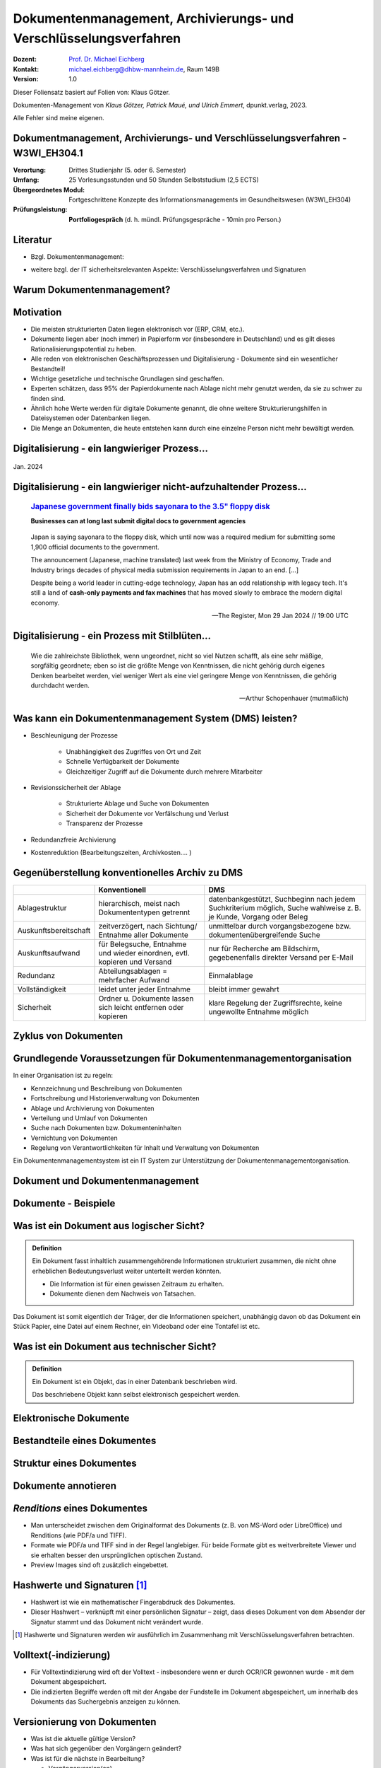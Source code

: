 .. meta:: 
    :author: Michael Eichberg
    :keywords: "Dokumenten Management"
    :description lang=de: "Einführung in das Dokumenten Management"
    :id: lecture-dm-einfuehrung
    :first-slide: last-viewed

.. |html-source| source::
    :prefix: https://delors.github.io/
    :suffix: .html
.. |pdf-source| source::
    :prefix: https://delors.github.io/
    :suffix: .html.pdf

.. |at| unicode:: 0x40

.. role:: incremental   
.. role:: eng
.. role:: ger
.. role:: the-blue
.. role:: minor
.. role:: ger-quote
.. role:: obsolete
.. role:: line-above



.. class:: animated-symbol

Dokumentenmanagement, Archivierungs- und Verschlüsselungsverfahren
===================================================================

.. container:: smaller line-above

    :Dozent: `Prof. Dr. Michael Eichberg <https://delors.github.io/cv/folien.de.rst.html>`__
    :Kontakt: michael.eichberg@dhbw-mannheim.de, Raum 149B
    :Version: 1.0

.. supplemental::

  :Folien: 
      [HTML] |html-source|

      [PDF] |pdf-source|
  :Fehler melden:
      https://github.com/Delors/delors.github.io/issues


.. container:: footer-left smallest incremental

    Dieser Foliensatz basiert auf Folien von: Klaus Götzer.
    
    Dokumenten-Management von *Klaus Götzer, Patrick Maué, und Ulrich Emmert*, dpunkt.verlag, 2023.

    Alle Fehler sind meine eigenen.

    



Dokumentmanagement, Archivierungs- und Verschlüsselungsverfahren - W3WI_EH304.1
----------------------------------------------------------------------------------

:Verortung: Drittes Studienjahr (5. oder 6. Semester)
:Umfang: 25 Vorlesungsstunden und 50 Stunden Selbststudium (2,5 ECTS) 
:Übergeordnetes Modul: Fortgeschrittene Konzepte des Informationsmanagements im Gesundheitswesen (W3WI_EH304)
:Prüfungsleistung: **Portfoliogespräch** (d. h. mündl. Prüfungsgespräche - 10min pro Person.)


.. supplemental::

    .. rubric:: Kerninhalte gem. MHB

    - Definitionen, Grundsätze, Aufgaben, Funktionen und Prozesse von Dokumentenmanagement 
    - Archivierungssysteme 
    - Struktur elektronischer Verwaltungsunterlagen, Archivierungsvarianten der Software- und Hardware-Lösungen 
    - Rechtliche, technische, organisatorische und wirtschaftliche Anforderungen 
    - Schnittstellen 
    - Aktuelle Standards 
    - Verfügbarkeit elektronischer Verwaltungsakten 
    - IT-Sicherheit von digital erzeugten und gescannten Dokumenten 
    - Elektronische Signaturen
    - Archivierungsverfahren 
    - Verschlüsselungsverfahren



Literatur
-------------------------------------------------------------------

- Bzgl. Dokumentenmanagement:

  .. image:: images/dokumentenmanagement.jpg
        :class: box-shadow

- weitere bzgl. der IT sicherheitsrelevanten Aspekte: Verschlüsselungsverfahren und Signaturen


.. class:: new-section

Warum Dokumentenmanagement?
-----------------------------------------------------------------



Motivation
----------------------------------------------------------------------------------

.. class:: incremental list-with-explanations

- Die meisten strukturierten Daten liegen elektronisch vor (ERP, CRM, etc.). 
- Dokumente liegen aber (noch immer) in Papierform vor (insbesondere in Deutschland) und es gilt dieses Rationalisierungspotential zu heben.
- Alle reden von elektronischen Geschäftsprozessen und Digitalisierung - Dokumente sind ein wesentlicher Bestandteil!
- Wichtige gesetzliche und technische Grundlagen sind geschaffen.
- Experten schätzen, dass 95% der Papierdokumente nach Ablage nicht mehr genutzt werden, da sie zu schwer zu finden sind.
- Ähnlich hohe Werte werden für digitale Dokumente genannt, die ohne weitere Strukturierungshilfen in Dateisystemen oder Datenbanken liegen. 
- Die Menge an Dokumenten, die heute entstehen kann durch eine einzelne Person nicht mehr bewältigt werden.

.. supplemental::

  Zum  Beispiel fallen für ein einzelnes konventionelles Kraftwerk bereits ca. 500  000 Dokumente.
   

.. class:: smaller

Digitalisierung - ein langwieriger Prozess...
-------------------------------------------------

.. figure:: images/floppydisk.com.2024-01.png
    :width: 70%
    :align: center
    
    Jan. 2024


.. class:: smaller

Digitalisierung - ein langwieriger nicht-aufzuhaltender Prozess...
----------------------------------------------------------------------------------

  .. rubric::  `Japanese government finally bids sayonara to the 3.5" floppy disk <https://www.theregister.com/2024/01/29/japan_government_floppy_disks/>`__

  **Businesses can at long last submit digital docs to government agencies**

.. epigraph:: 

   Japan is saying sayonara to the floppy disk, which until now was a required medium for submitting some 1,900 official documents to the government.

   The announcement (Japanese, machine translated) last week from the Ministry of Economy, Trade and Industry brings decades of physical media submission requirements in Japan to an end. [...]

   Despite being a world leader in cutting-edge technology, Japan has an odd relationship with legacy tech. It's still a land of **cash-only payments and fax machines** that has moved slowly to embrace the modern digital economy.

   -- The Register, Mon 29 Jan 2024 // 19:00 UTC


.. class:: vertical-title

Digitalisierung - ein Prozess mit Stilblüten...
-------------------------------------------------

.. image:: images/sparkasse-verschickt-usb-sticks.2024-03-03.png
    :height: 1175px
    :align: center



.. class:: center-child-elements transition-scale

\ 
---

.. container:: 

    .. epigraph:: 

        Wie die zahlreichste Bibliothek, wenn ungeordnet, nicht so viel Nutzen schafft, als eine sehr mäßige, sorgfältig geordnete; eben so ist die größte Menge von Kenntnissen, die nicht gehörig durch eigenes Denken bearbeitet werden, viel weniger Wert als eine viel geringere Menge von Kenntnissen, die gehörig durchdacht werden.

        -- Arthur Schopenhauer (mutmaßlich)



.. class:: smaller

Was kann ein Dokumentenmanagement System (DMS) leisten?
-------------------------------------------------------------------------------

.. class:: incremental

• Beschleunigung der Prozesse

    - Unabhängigkeit des Zugriffes von Ort und Zeit
    - Schnelle Verfügbarkeit der Dokumente
    - Gleichzeitiger Zugriff auf die Dokumente durch mehrere Mitarbeiter

• Revisionssicherheit der Ablage
 
    - Strukturierte Ablage und Suche von Dokumenten
    - Sicherheit der Dokumente vor Verfälschung und Verlust 
    - Transparenz der Prozesse
• Redundanzfreie Archivierung
• Kostenreduktion (Bearbeitungszeiten, Archivkosten.... )

.. supplemental::

    Revisionssichere Archivsysteme stellen sicher, dass Informationen wieder auffindbar, nachvollziehbar, unveränderbar und verfälschungssicher archiviert sind.



Gegenüberstellung konventionelles Archiv zu DMS
-------------------------------------------------------------------------------

.. csv-table::
    :class: highlight-line-on-hover slightly-more-smaller incremental
    :header: " ", "Konventionell","DMS"

    Ablagestruktur, "hierarchisch, meist nach Dokumententypen getrennt", "datenbankgestützt, Suchbeginn nach jedem Suchkriterium möglich, Suche wahlweise z. B. je Kunde, Vorgang oder Beleg"
    Auskunftsbereitschaft,"zeitverzögert, nach Sichtung/ Entnahme aller Dokumente", "unmittelbar durch vorgangsbezogene bzw. dokumentenübergreifende Suche"
    Auskunftsaufwand, "für Belegsuche, Entnahme und wieder einordnen, evtl. kopieren und Versand", "nur für Recherche am Bildschirm, gegebenenfalls direkter Versand per E-Mail"
    Redundanz, "Abteilungsablagen = mehrfacher Aufwand", Einmalablage
    Vollständigkeit, "leidet unter jeder Entnahme", bleibt immer gewahrt
    Sicherheit, "Ordner u. Dokumente lassen sich leicht entfernen oder kopieren", "klare Regelung der Zugriffsrechte, keine ungewollte Entnahme möglich"



.. class:: vertical-title

Zyklus von Dokumenten
---------------------------------------

.. image:: drawings/dokumente/lebenszyklus.svg
    :height: 1150px
    :align: center



Grundlegende Voraussetzungen für Dokumentenmanagementorganisation
-------------------------------------------------------------------------------

In einer Organisation ist zu regeln:

.. class:: incremental

• Kennzeichnung und Beschreibung von Dokumenten
• Fortschreibung und Historienverwaltung von Dokumenten
• Ablage und Archivierung von Dokumenten
• Verteilung und Umlauf von Dokumenten
• Suche nach Dokumenten bzw. Dokumenteninhalten
• Vernichtung von Dokumenten
• Regelung von Verantwortlichkeiten für Inhalt und Verwaltung von Dokumenten

.. container:: assessment incremental
    
    Ein Dokumentenmanagementsystem ist ein IT System zur Unterstützung der Dokumentenmanagementorganisation.


.. class:: new-section

Dokument und Dokumentenmanagement
----------------------------------

Dokumente - Beispiele
----------------------

.. image:: drawings/dokumente/dokumente.svg
    :height: 950px
    :align: center
    :class: incremental



Was ist ein Dokument aus logischer Sicht?
-------------------------------------------

.. admonition:: Definition

    Ein Dokument fasst inhaltlich zusammengehörende Informationen strukturiert zusammen, die nicht ohne erheblichen Bedeutungsverlust weiter unterteilt werden könnten.

    • Die Information ist für einen gewissen Zeitraum zu erhalten.
    • Dokumente dienen dem Nachweis von Tatsachen.
    
.. container:: assessment incremental
    
    Das Dokument ist somit eigentlich der Träger, der die Informationen speichert, unabhängig davon ob das Dokument ein Stück Papier, eine Datei auf einem Rechner, ein Videoband oder eine Tontafel ist etc.



Was ist ein Dokument aus technischer Sicht?
-------------------------------------------

.. admonition:: Definition

    Ein Dokument ist ein Objekt, das in einer Datenbank beschrieben wird.

    Das beschriebene Objekt kann selbst elektronisch gespeichert werden.


.. supplemental::

    Es ist somit eine reine Deklarationsfrage, was ein Dokument ist!



.. class:: vertical-title

Elektronische Dokumente
-------------------------


.. image:: drawings/dokumente/elektronische_dokumente.svg
    :height: 1150px
    :align: center

.. supplemental::

    :NCI: *Non-Coded-Information (NCI)-Dokumente* sind eingescannte Unterlagen, die als Bild vorliegen, also keine direkte Bearbeitung/Verarbeitung ermöglichen. 

    :CI: Ein *CI-Dokument* ist ein digital erstelltes Dokument, das durch Zeichensätze kodiert ist und von Programmen direkt ausgewertet werden kann.

    :OCR (Optical Character Recognition):  Text einer gedruckten Vorlage wird durch einfachen Mustervergleich automatisch in maschinenlesbare Zeichen transformiert. 

    :ICR (Intelligent Character Recognition): Die Qualität der Texterkennung wird durch Kontextanalyse verbessert. Typische Fehler von OCR-Systemen, wie zum Beispiel Fehlerkennungen von optisch nahe beieinanderliegenden Zeichen (z. B. „8 und B“ oder „0 und O“), werden vermieden. (Wie nahe Zeichen beieinander liegen, ist stark vom verwendeten Schrifttyp abhängig.)

    :OMR (Optical Mark Recognition): Liest mit großer Sicherheit spezielle Markierungen in vordefinierten Feldern aus - zum Beispiel in Multiple-Choice-Tests und Vordrucken.


.. TODO Folie bzgl. strukturierter und unstrukturierter Daten (Dokumentenmanagement S. 103)



Bestandteile eines Dokumentes
--------------------------------

.. the following is necessary, because we can't have local svgs that reference local pngs... (browser security)
.. container:: stack

    .. container:: layer

        .. image:: images/eheurkunde.png
            :height: 950px
            :align: center

    .. container:: layer overlay incremental

        .. image:: drawings/dokumente/mit_stempel.svg
            :height: 950px
            :align: center

    

Struktur eines Dokumentes
--------------------------------

.. container:: stack

    .. container:: layer

        .. image:: images/berufung.png
            :height: 950px
            :align: center


    .. container:: layer overlay

        .. image:: drawings/dokumente/struktur.svg
            :height: 950px
            :align: center



Dokumente annotieren
--------------------------------

.. image:: images/dokument_mit_anmerkungen.png
    :height: 1050px
    :align: center



*Renditions* eines Dokumentes
--------------------------------

.. class:: incremental

- Man unterscheidet zwischen dem Originalformat des Dokuments (z. B. von MS-Word oder LibreOffice) und Renditions (wie PDF/a und TIFF).
- Formate wie PDF/a und TIFF sind in der Regel langlebiger. Für beide Formate gibt es weitverbreitete Viewer und sie erhalten besser den ursprünglichen optischen Zustand.
- Preview Images sind oft zusätzlich eingebettet.



Hashwerte und Signaturen [#]_
--------------------------------

.. class:: incremental

- Hashwert ist wie ein mathematischer Fingerabdruck des Dokumentes.
  
- Dieser Hashwert – verknüpft mit einer persönlichen Signatur – zeigt, dass dieses Dokument von dem Absender der Signatur stammt und das Dokument nicht verändert wurde.



.. [#] Hashwerte und Signaturen werden wir ausführlich im Zusammenhang mit Verschlüsselungsverfahren betrachten.



Volltext(-indizierung)
--------------------------------

• Für Volltextindizierung wird oft der Volltext - insbesondere wenn er durch OCR/ICR gewonnen wurde - mit dem Dokument abgespeichert.
• Die indizierten Begriffe werden oft mit der Angabe der Fundstelle im Dokument abgespeichert, um innerhalb des Dokuments das Suchergebnis anzeigen zu können.



Versionierung von Dokumenten
--------------------------------

.. class:: incremental

• Was ist die aktuelle gültige Version?
• Was hat sich gegenüber den Vorgängern geändert?
• Was ist für die nächste in Bearbeitung? 

  - Vorgängerversion(en)
  - Freigegebene Version
  - Bearbeitungsversionen
  
• Versionen des Dokumentes
• Versionen der Metadaten des Dokumentes



Meta-Daten
--------------------------------


• Strukturierte Daten, die das Dokument klassifizieren und beschreiben

  Beispiele:

  .. class:: incremental

  - Eindeutige Schlüssel wie Personalnr., Produktnr., ...
  - Stichwörter zum Klassifizieren des Textes
  - Datum der Erstellung, Änderung, ...
  - Autor
  - Kategorien wie Mahnung, Anfrage, Branche, Land, ... 
  - Quelle des Dokuments (Zeitschrift...)

.. supplemental::

    Dies ist insbesondere ein Thema der Datenmodellierung, d. h. welche Daten möchte man wie erfassen.



Arten von Meta-Daten
--------------------------------


• Eindeutiger Schlüssel im DMS
• Fremdschlüssel (z. B. Buchungsnummern)

.. container:: incremental margin-top-2em

  • Statische Metadaten (unveränderlich)
  • Dynamische Metadaten (wie Status oder Version der Dokumente)



Beispiele von Meta-Daten einer Verwaltungssoftware für grafische Zeichnungen
----------------------------------------------------------------------------------------------

.. csv-table::
    :class: highlight-line-on-hover far-smaller incremental
    :header: Nr., Attribut, Muss, Funktion, Quelle, Bemerkung

    1, Zeichnungsnummer, M, Eindeutiger Schlüssel, Manuelle Vergabe durch Benutzer, Identifiziert Zeichnung
    2,"Zeichnungsmappen- nummer", M, Fremdschlüssel, , 
    3a, Version, M, Version der Zeichnung verwalten, Automatische Vergabe durch DMS bei Check-in, Benutzer entscheidet, ob *minor* oder *major*
    3b, Check-In-Datum, M, Datum des Check-in der Version, Automatische Vergabe durch DMS, Check-in Datum
    3c, Dokumenten-Owner, M, Gruppe aus letzten Bearbeitern, Aus USER-ID abgeleitet
    3d, Letzter Bearbeiter, M, Identifikation, USER-ID, Beim Check-in



Zusammenfassung: Dokumente in einem DMS
-----------------------------------------------

Ein Dokument in einem DMS ist ein komplexes Objekt, das aus verschiedenen Komponenten bestehen kann:

.. class:: incremental

• Das Dokument im Originalformat (z. B. odt, docx, xlsx, txt, ...)
• Verschiedene Renditions (pdf, tiff, xml, ....)
• Vorschaubild
• Volltext
• Annotationen (Layer für Anmerkungen, Stempel, ...)
• Hashwert, um elektronische Signaturen zu erzeugen und/oder zu prüfen
• Elektronische Signaturen
• Versionen des Dokumentes
• Metadaten des Dokumentes bzw. der Komponenten des Dokumentes



Dokumentenstrukturen
-----------------------------------------------

.. class:: incremental

• Welche Dokumente bilden eine logische Einheit („Mappen“, „Ordner“, „Vorgang“)?
• Metadaten zu diesen Mappen definieren.
• Ein Dokument kann in mehreren Mappen sein.
• Der Inhalt einer Mappe unterteilt sich in:

  1. Dokumente, die immer da sein müssen, 
  2. solche, die optional da sind und
  3. in nicht vorhersehbare Exoten.
   
.. supplemental::
     
    Ein Beispiel einer Mappe wäre eine Vorgangsakte mit einem Antrag, (am Ende) einem Gutachten, ggf. E-Mails aber auch handschriftlichen Notizen ...



Zusammengesetzte Dokumente 
-------------------------------------------------------

Komplexes Objekt aus mehreren Dokumenten mit eigener Verwaltungsstruktur:

- Metadaten
- Versionen 
- Rechte

.. supplemental::

    Zusammengesetzte Dokumente ≘ :eng:`Compound Documents`


.. class:: new-section

Dokumentenlebenszyklus
-----------------------------------------------



Dokumentenlebenszyklus - Überblick
-----------------------------------------------

.. class:: center-child-elements 

    .. image:: drawings/dokumente/lebenszyklus_a_bis_z.svg
        :width: 100%
        :align: center



Dokumentenlebenszyklus
-----------------------------------------------

Dokumente ...

.. class:: incremental

• entstehen
• verändern sich
• werden festgeschrieben
• dienen als Nachweis / Infoquelle
• müssen bestimmte Zeit aufbewahrt werden
• können bzw. müssen gelöscht werden.



Erstellen von Dokumenten
-----------------------------------------------

.. class:: incremental

• Scannen analoger Dokumente (Papier, Mikrofilm, ..)
• Neuerstellung von Dokumenten (Vorlagen im DMS,..)
• Vorhandene Dokumente einstellen (*drag and drop*)
• Dokumente aus Applikationen übernehmen (SAP-Archive-Link, Mail-Archivierung, ...)
• Spezielle Verfahren bei Migration und Massenimporten
• Indizieren der Dokumente entweder automatisch oder manuell



Nutzen und Bearbeiten von Dokumenten
-----------------------------------------------

.. class:: incremental

- Suchen und Retrieval:

  - Volltext
  - Indizes
  - Verknüpfungen (z. B. in Applikationen)
  
- Ausgabe der Dokumente auf Bildschirm, Drucker, Mail
  
- Check-out / bearbeiten / Check-in



Rahmenbedingungen für die Lebensdauer von Dokumenten
------------------------------------------------------

.. class:: incremental

• Betriebliche Notwendigkeiten
• Gesetzliche Aufbewahrungspflichten 
• Datenschutzbestimmungen


.. supplemental::

    - Konzept zur intelligenten Verwaltung, Bewertung und Nutzung von Daten bei möglichst geringen Kosten (Geschäftsregeln, Servicelevel, ..)
    - Betrachtung der Daten und Dokumente über ihren gesamten Lebenslauf, aber nicht in Abhängigkeit vom Alter sondern von der Wichtigkeit
    - Entwicklung optimaler Verwaltungsstrategien in Abhängigkeit von der aktuellen Wichtigkeit und Nutzung 
    - Enge Verzahnung von Speicherhardware, Archivierung und Daten-, Dokumenten- und Content-Management



Löschen von Dokumenten
-----------------------------------------------

• Falsche Dokumente (z. B. Fehler beim Indizieren)
• Nicht mehr benötigte Dokumente

.. class:: incremental

• Logisches Löschen
• Physikalisches Löschen



.. class:: center-child-elements

Archivierung (von Dokumenten)
-----------------------------------------------

.. admonition:: Definition
    
    **Archiv**
    
    Ein Archiv ist ein realer oder elektronischer Ort, in dem Dokumente, die zur laufenden Aufgabenerfüllung nicht mehr benötigt werden, erfasst, ausgewertet und zugänglich gemacht werden.



Kerneigenschaften elektronischer Archive
-----------------------------------------------

Archiv System müssen die folgenden Eigenschaften bei langjähriger Aufbewahrung unterstützen:

.. class:: incremental

:Integrität: Nachweis, dass die Informationen während der Aufbewahrung nicht verändert oder gelöscht wurden.

.. class:: incremental

:Authenzität: Herkunft lässt sich zweifelsfrei nachweisen.

.. class:: incremental

:Lesbarkeit: Informationen müssen auch in Zukunft lesbar sein.

.. container:: assessment incremental

    Eigenschaften wie die Unterstützung von Volltextindizierung sind nicht in allen Fällen notwendig. 

.. supplemental::

    Z. B. muss ein Insolvenzverwalter nach dem Abschluss des Verfahrens die Dokumente 10 Jahre aufbewahren obwohl er in dieser Zeit die Dokumente höchstwahrscheinlich nicht mehr benötigt.

    Informationen über die Ergebnisse von arbeitsmedizinischen Untersuchungen (dies sind ggf. sehr vielfältige und umfangreiche Daten (z. B. Röntenbilder, EKGs)) müssen 30 Jahre bis nach der letzten Untersuchung aufbewahrt werden, da sich daraus ggf. Rentenansprüche ableiten. Daraus leiten sich ggf. Fristen für Dokumente von 50 Jahren und mehr ab.



Revisionssichere elektronische Archivierung
-----------------------------------------------

.. stack::

    .. layer::

        Merkmale revisionssicherer Archivsysteme sind:

        .. class:: incremental

        - Informationen sind wieder auffindbar, 
        - Änderungen sind nachvollziehbar, 
        - Informationen sind unveränderbar und 
        - die Informationen sind verfälschungssicher archiviert 

    .. layer:: incremental

        Aufgrund von HGB-Vorschriften gilt für die Revisionssicherheit bei der Archivierung:

        .. class:: incremental

        - Richtigkeit
        - Vollständigkeit
        - Sicherheit des Gesamtverfahrens
        - Schutz vor Veränderung und Verfälschung
        - Sicherung vor Verlust
        - Nutzung nur durch Berechtigte
        - Einhaltung der Aufbewahrungsfristen
        - Dokumentation des Verfahrens
        - Nachvollziehbarkeit
        - Prüfbarkeit




Strategien für die langfristige Aufbewahrung von Dokumenten
------------------------------------------------------------

.. class:: incremental

- *Technikmuseum* (Variante: Alte Umgebung emulieren)
- Dauerhafte Formate nutzen
- Migration der Dokumente auf neue Umgebung




Bewertung von Dateiformaten in Hinblick auf die Dauerhaftigkeit
-----------------------------------------------------------------

.. class:: incremental

- vollständige und offene Dokumentation (am besten mit Standardisierung)
- Plattformunabhängigkeit
- nicht-proprietär (herstellerunabhängig)
- keine „verlustbehaftete“ oder proprietäre Komprimierung
- keine eingebetteten Dateien, Programme oder Skripte
- keine vollständige oder teilweise Verschlüsselung
- kein Passwortschutz
- relevante Nutzerbasis




Langfristige Aufbewahrung von Dokumenten
--------------------------------------------

.. container:: stack far-far-smaller

    .. container:: layer

        .. csv-table::
            :class:  overflow-y-scroll
            :header: "Content Type", High probability for long-term preservation, Medium probability for long-term preservation, Low probability for long-term preservation

            
            Text, "
            .. class:: incremental 
            
            • Plain text (encoding: USASCII, UTF-8, UTF-16 with BOM) 
            • XML (includes XSD/XSL/XHTML, etc.; with included or accessible schema)
            • PDF/A-1 (ISO 19005-1) (\*.pdf)", "
            .. class:: incremental 
            
            • Cascading Style Sheets (\*.css)
            • DTD (\*.dtd)
            • Plain text (ISO 8859-1 encoding)
            • PDF (\*.pdf) (embedded fonts)
            • Rich Text Format (\*.rtf)
            • HTML (include a DOCTYPE declaration)
            • SGML (\*.sgml)
            • Open Office (\*.sxw/\*.odt)
            • OOXML (ISO/IEC DIS 29500) (\*.docx)", "
            .. class:: incremental 
            
            • PDF (\*.pdf) (encrypted)
            • Microsoft Word (\*.doc)
            • WordPerfect (\*.wpd)
            • All other text formats not listed here
            
            "


    .. container:: layer incremental

        .. csv-table::
            :class:  overflow-y-scroll
            :header: "Content Type", High probability for long-term preservation, Medium probability for long-term preservation, Low probability for long-term preservation

            Raster Image, "
            .. class:: incremental 
            
            • TIFF (uncompressed)
            • JPEG2000 (lossless) (\*.jp2)
            • PNG (\*.png)", "
            .. class:: incremental 
            
            • BMP (\*.bmp)
            • JPEG/JFIF (\*.jpg)
            • JPEG2000 (lossy) (\*.jp2)
            • TIFF (compressed)
            • GIF (\*.gif)
            • Digital Negative DNG (\*.dng)", "
            .. class:: incremental 
            
            • MrSID (\*.sid)
            • TIFF (in Planar format)
            • FlashPix (\*.fpx)
            • PhotoShop (\*.psd)
            • RAW
            • JPEG 2000 Part 2 (\*.jpf, \*.jpx)
            • All other raster image formats not listed here"

    .. container:: layer incremental

        .. csv-table::
            :class:  overflow-y-scroll
            :header: "Content Type", High probability for long-term preservation, Medium probability for long-term preservation, Low probability for long-term preservation

            Vector Graphics, "
            .. class:: incremental 
            
            • SVG (no Java script binding) (\*.svg)", "
            .. class:: incremental 
            
            • Computer Graphic Metafile (CGM, WebCGM) (\*.cgm)", "
            .. class:: incremental 
            
            • Encapsulated Postscript (EPS)
            • Macromedia Flash (\*.swf)
            • All other vector image formats not listed here"

    .. container:: layer incremental

        .. csv-table::
            :class:  overflow-y-scroll
            :header: "Content Type", High probability for long-term preservation, Medium probability for long-term preservation, Low probability for long-term preservation

            Audio, "
            .. class:: incremental 
            
            • AIFF (PCM) (\*.aif, \*.aiff)
            • WAV (PCM) (\*.wav)", "
            .. class:: incremental 
            
            • SUN Audio (uncompressed) (\*.au)
            • Standard MIDI (\*.mid, \*.midi)
            • Ogg Vorbis (\*.ogg)
            • Free Lossless Audio Codec (\*.flac)
            • Advance Audio Coding (\*.mp4, \*.m4a, \*.aac)
            • MP3 (MPEG-1/2, Layer 3) (\*.mp3)", "
            .. class:: incremental 
            
            • AIFC (compressed) (\*.aifc)
            • NeXT SND (\*.snd)
            • RealNetworks 'Real Audio' (\*.ra, \*.rm, \*.ram)
            • Windows Media Audio (\*.wma)
            • Protected AAC (\*.m4p)
            • WAV (compressed) (\*.wav)
            • All other audio formats not listed here"

    .. container:: layer incremental

        .. csv-table::
            :class:  overflow-y-scroll
            :header: "Content Type", High probability for long-term preservation, Medium probability for long-term preservation, Low probability for long-term preservation

            Video, "
            .. class:: incremental 
            
            • Motion JPEG 2000 (ISO/IEC 15444-4)(\*.mj2)
            • AVI (uncompressed, motion JPEG) (\*.avi)
            • QuickTime Movie (uncompressed, motion JPEG) (\*.mov)", "
            .. class:: incremental 
            
            • Ogg Theora (\*.ogg)
            • MPEG-1, MPEG-2 (\*.mpg, \*.mpeg, wrapped in AVI, MOV)
            • MPEG-4 (H.263, H.264) (\*.mp4, wrapped in AVI, MOV)", "
            .. class:: incremental 
            
            • AVI (others) (\*.avi)
            • QuickTime Movie (others) (\*.mov)
            • RealNetworks 'Real Video' (\*.rv)
            • Windows Media Video (\*.wmv)
            • All other video formats not listed here"

    .. container:: layer incremental

        .. csv-table::
            :class:  overflow-y-scroll
            :header: "Content Type", High probability for long-term preservation, Medium probability for long-term preservation, Low probability for long-term preservation

            Spreadsheet/ Database, "
            .. class:: incremental 
            
            • Comma Separated Values (\*.csv)
            • Delimited Text (\*.txt)
            • SQL DDL", "
            .. class:: incremental 
            
            • DBF (\*.dbf)
            • OpenOffice (\*.sxc/\*.ods)
            • OOXML (ISO/IEC DIS 29500) (\*.xlsx)", "
            .. class:: incremental 
            
            • Excel (\*.xls)
            • All other spreadsheet/ database formats not listed here"

    .. container:: layer incremental

        .. csv-table::
            :class:  overflow-y-scroll
            :header: "Content Type", High probability for long-term preservation, Medium probability for long-term preservation, Low probability for long-term preservation

            Virtual Reality, "
            .. class:: incremental 
            
            • X3D (\*.x3d)", "
            .. class:: incremental 
            
            • VRML (\*.wrl, \*.vrml)
            • U3D (Universal 3D file format)", "
            .. class:: incremental 
            
            • All other virtual reality formats not listed here"

    .. container:: layer incremental

        .. csv-table::
            :class:  overflow-y-scroll
            :header: "Content Type", High probability for long-term preservation, Medium probability for long-term preservation, Low probability for long-term preservation

            Computer Programs,"
            .. class:: incremental 
            
            • Computer program source code, uncompiled (\*.c, \*.c++, \*.java, \*.js, \*.jsp, \*.php, \*.pl, etc.)", ,"
            .. class:: incremental 
            
            • Compiled / Executable files (EXE, \*.class, COM, DLL, BIN, DRV, OVL, SYS, PIF)"

    .. container:: layer incremental

        .. csv-table::
            :class:  overflow-y-scroll
            :header: "Content Type", High probability for long-term preservation, Medium probability for long-term preservation, Low probability for long-term preservation

            Presentation, , "
            .. class:: incremental 
            
            • OpenOffice (\*.sxi/\*.odp)
            • OOXML (ISO/IEC DIS 29500) (\*.pptx)", "
            .. class:: incremental 
            
            • PowerPoint (\*.ppt)
            • All other presentation formats not listed here"

.. container:: minor far-smaller margin-top-1em
    
    `Recommended File Formats for Long-Term Data Curation - Georgia Southern University | University Libraries <https://georgiasouthern.libguides.com/c.php?g=833713&p=5953146>`__




Dateiformate und ihre Eignung für die Langzeitarchivierung
----------------------------------------------------------------

.. epigraph::

    .. container:: larger

        **SPASSPROJEKT: Entwicklerin erstellt PDF-Dokument in der Größe der Welt**
        
        Sind PDFs in ihren Ausmaßen in der Größe limitiert? Eine Frau wollte es genau wissen und erstellte ein Dokument, das größer ist als Deutschland.

    PDF-Enthusiastin Alex Chan hat ein Experiment durchgeführt, um ein extrem großes PDF-Dokument zu erstellen – lediglich, um zu sehen, ob es möglich ist. Mit ihrem Wissen über das PDF-Dateiformat machte sich Chan daran, ein PDF-Dokument zu erstellen, das größer ist als die Bundesrepublik Deutschland. [...]

    Sie lädt andere Dateiformat-Enthusiasten ein, mit ihr die Möglichkeiten jenseits der dokumentierten Spezifikationen zu erforschen.

    -- `Andreas Donath 3. Februar 2024, 14:21 Uhr <https://www.golem.de/news/spassprojekt-mann-erstellt-pdf-dokument-in-der-groesse-der-welt-2402-181844.html>`__



E-Mail-Archivierung - eine besondere Herausforderung
------------------------------------------------------------

.. container::
    
    Geschäftliche E-Mails sind Dokumente und müssen mit der gleichen Sorgfalt (revisionssicher) archiviert werden wie andere Dokumente.

.. container:: incremental

    Herausforderungen:

    .. class:: incremental list-with-explanations

    - nicht alle E-Mails sind (geschäftlich) relevant (z. B. private E-Mails oder Spam)
  
      (Wer entscheidet, was relevant ist? Dezentral die Mitarbeiter oder zentral die IT?)
    - manche E-Mails sind sehr komplex (z. B. Anhänge)
    - E-Mails enthalten links auf flüchtige Dokumente (z. B. Webseiten)
    - E-Mails enthalten Schadsoftware 
      
      (Diesbezüglich gilt das Fernmeldegeheimnis seit dem 1.12.2021 nicht mehr.)


.. supplemental::

    Aufgrund rechtlicher Rahmenbedingungen wird im Allgemeinen die zentrale Archivierung von E-Mails bevorzugt.



Pflege des Systems
-----------------------------------------------

Regelmäßiges Umkopieren der Bestände ist häufig notwendig:

• Datensätze müssen gelöscht werden (Datenschutz)
• Dokumente und Mappen sollen zusammengefasst werden (Performance)
• Datenträger altern (Sicherheit)

.. admonition:: Hinweis
  :class: warning incremental margin-top-2em

  Kann mit einer Migration auf andere Formate bzw. Formatversionen verbunden sein! 



Sichere Speicherung
-----------------------------------------------

.. class:: incremental

- Dokumente und Metadaten können grundsätzlich folgendermaßen gespeichert werden:

  - zentrale Speicherung
  - dezentrale, verteilte Speicherung
  - dezentrale Speicherung mit Replikation
  
  Daraus ergeben sich Unterschiede in Hinblick auf:

  - Administration
  - Transferzeiten (Latenz)
  - Speicherplatz
- Dokumente und die Metadaten können, müssen aber nicht gemeinsam gespeichert werden.

.. supplemental::

    Die Frage ob die Metadaten oder Dokumente zentral oder dezentral gespeichert werden, stellt sich insbesondere bei Behörden und großen Unternehmen, die über mehrere Standorte verfügen.



.. class:: center-child-elements no-title transition-scale

Sichere Speicherung kann nicht lokal erfolgen
-----------------------------------------------

.. admonition:: Hinweis
    :class: warning

    Das Speichern auf lokalen Netzlaufwerken oder gar auf dem Arbeitsplatzrechner ist sowohl aus betrieblicher (und ggf. auch rechtlicher Sicht) nicht ausreichend.



Drucken von Dokumenten
-----------------------------------------------

DM-Systeme müssen das Drucken von Dokumenten unterstützen, da Nutzer oft Ausdrucke benötigen (z. B. auf Baustellen)

Relevante Anforderungen an den Ausdruck:

.. class:: incremental

- eindeutige Dokumentenkennungen müssen mit ausgedruckt werden
- relevante Dokumentenmerkmale (z. B. Autoren, Version, Status) sollten auf den Ausdrucken erscheinen
- ggf. automatisches Paginieren bei mehrseitigen Dokumenten; insbesondere wenn Signaturnachweise gefordert und mitgedruckt werden sollen



.. class:: new-section  

Integration
-----------------------------------------------


DMS als Infrastruktur
-----------------------------------------------

- DMS kann nie sinnvoll für sich allein stehen

.. class:: incremental

- DMS bietet Dienste für andere Applikationen an, um Dokumente zu verwalten.
- Integration in:
 
  .. class:: incremental

  - Standardsysteme (wie MS-Office)
  - Mail-Systeme
  - ERP- / CRM- / PLM-Systeme und andere 
  - Suchmaschinen
  - Workflow
  - Scanning
  - ...
  
- Referenzen auf Dokumente außerhalb des DMS


Typische (Web-) Dienste eines DMS
-----------------------------------------------

.. container:: two-columns

    .. container:: column no-separator
                
        • Create document 
        • Move document
        • Copy document
        • Delete document 
        • Search document 
        • Search full text
        • Retrieve full document info 
        • ...

    .. container:: column

        • Create folder 
        • Move folder
        • Copy folder
        • Delete folder 
        • Search folder 
        • ...



Beispiel: Anlagendokumentation
-----------------------------------------------

.. image:: drawings/dokumente/anlagendokumentation.svg
    :width: 100%
    :align: center

.. supplemental::

    Redlining bzw. die Redlining-Funktion, oder auch Rotstiftfunktion, bezeichnet das Markieren und Ändern von elektronischen Dokumenten oder Zeichnungen zu Feedback-Zwecken. Anmerkungen und Änderungen sind ersichtlich, ohne dass die Originaldatei verändert wird. 
    
    (Vgl. https://www.fme.de/blog/redlining-spezielle-anwendungsfaelle-auf-basis-von-opentext-documentum-for-life-sciences-teil-5/)



Beispiel: Anlagendokumentation
-----------------------------------------------

.. class:: incremental

• Integrierte und konsistente Gesamtsicht auf alle Anlagen und ihre Bestandteile (Pläne und sonstige Dokumente)
• SAP als führendes System für Schlüssel (Datenqualität)
• Aktuelle Version der Dokumente überall und sofort verfügbar (Web)
• Revisionssichere Prozesse für Bereitstellung und Freigabe der Prozesse
• Eine verbindliche Quelle für alle Dokumente und alle Nutzer
• DMS wird für weitere Bereiche genutzt (z. B. SAP-Eingangs- und Ausgangsrechnungen, Magazin, E-Mail-Archivierung).



Typische Fragestellungen bei Integration
--------------------------------------------

.. class:: incremental

• Welches System ist bezüglich der Schlüssel das führende System?
• Einheitliche Nutzer- und Zugriffsrechte
• Wie werden die Systeme synchronisiert (permanent-online oder zyklisch im Batch)?
• Schnittstellenrealisierung
• …


.. class:: no-title

Zusammenfassung: Dokumenten-Management-Lösung
-----------------------------------------------

.. image:: drawings/dokumente/dokumenten-management-loesung.svg
    :height: 1150px
    :align: center



.. class:: new-section transition-move-left

Produkte 
----------


Kategorisierung von DMS Produkten
-----------------------------------------------

.. class:: incremental list-with-explanations

- nach Funktionsbreite
- nach Funktionstiefe 
  
  Zum Beispiel in Hinblick auf unterstützte Dateiformate, unterstützte Barcode-Typen, ...
- nach Skalierung

  In Hinblick auf die Anzahl der Dokumente, die Anzahl der gleichzeitigen Nutzer, die Anzahl der Standorte, ...

- nach Unterstützung spezifischer Kontextabhängiger Anforderungen

  Bei internationalen Unternehmen ist ggf. die Unterstützung von mehreren Sprachen notwendig bzw. die Einhaltung verschiedener rechtlicher Rahmenbedingungen. Weiterhin können besondere Schnittstellen zu anderen Systemen erforderlich sein.



Enterprise Content Management (ECM)
-----------------------------------------------

- Lösungen, die über das reine Dokumentenmanagement hinausgehen und auch Content-Management oder Records-Management (:ger:`Schriftgutverwaltung`) unterstützen.
- Häufig aus Content-Management-Systemen (CMS) hervorgegangen.
- unterstützt auch schwach- oder unstrukturierte Daten (z. B. E-Mails, Webseiten, ...)


.. supplemental::

    Beim Records-Management (Schriftgutverwaltung) ist die Betrachtung des gesamten Lebenszyklus von Akten in Hinblick auf einen sachlichen Kontext bzw. Geschäftsvorfall (Transaktion) und die Dokumentation desselbigen im Fokus.
    
    Records-Management erstreckt sich ggf. auch auf Papierdokumente.

    Records-Management bedingen den Einsatz von DMS und Workflow-Systemen.



Enterprise Content Management (ECM) im AIIM Modell\ [#]_
-----------------------------------------------------------

.. image:: drawings/ecm.svg
    :height: 820px
    :align: center


.. container:: footer-left far-smaller

    .. [#] `Association for Intelligent Information Management (AIIM) <https://www.aiim.org>`_ 


Open-Source Lösungen (Stand 2024)
----------------------------------

- `Agorum Core Open <https://www.agorum.com/agorum-core-open-und-pro-im-vergleich/>`__
- `LogicalDOC Open Source DMS <https://www.logicaldoc.com/download-logicaldoc-community>`__
- `Bitfarm Archiv <https://www.bitfarm-archiv.de/dokumentenmanagement/kosten-lizenzierung.html>`__



Open-Source Lösungen bieten meist grundlegende Funktionalität 
---------------------------------------------------------------

.. epigraph::

    Für bitfarm-Archiv Enterprise sind zumindest die Serverinstallation und eine Schulung des / der IT-Betreuer durch uns oder einen unserer  Dokumentenmagementsystem Partner notwendig. **So können wir dafür garantieren, dass das System funktioniert und den technischen Teil der zum Nachweis der Revisionssicherheit erforderlichen Verfahrensdokumentation übernehmen.**

    Gerade in kleineren Unternehmen mit übersichtlichen Anforderungen und knapper Kostenkalkulation kann das DMS anschließend in Eigenleistung konfiguriert werden. Tauchen dabei Fragen oder Probleme auf, stehen Ihnen unsere Supportmitarbeiter zur Seite. [...]Inklusive professionellem Support für ein Jahr sowie Installation, aller Module & Plugins, ist die Enterprise Version schon ab etwa 2500,- € erhältlich.